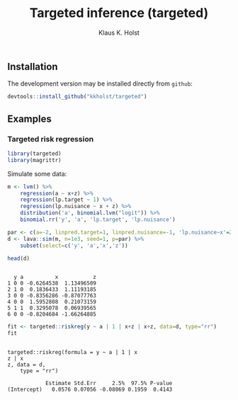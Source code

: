 #+TITLE: Targeted inference (targeted)
#+AUTHOR: Klaus K. Holst
#+PROPERTY: header-args:R  :session *R* :cache no :width 550 :height 450
#+PROPERTY: header-args  :eval never-export :exports results :results output :tangle yes :comments yes 
#+PROPERTY: header-args:R+ :colnames yes :rownames no :hlines yes
#+OPTIONS: timestamp:t title:t date:t author:t creator:nil toc:nil 
#+OPTIONS: h:4 num:t tags:nil d:t
#+PROPERTY: comments yes 
#+STARTUP: hideall 
#+OPTIONS: toc:t h:4 num:nil tags:nil
#+HTML_HEAD: <link rel="stylesheet" type="text/css" href="http://www.biostat.ku.dk/~kkho/styles/orgmode2.css"/>
#+HTML_HEAD: <link rel="icon" type="image/x-icon" href="http://www.biostat.ku.dk/~kkho/styles/logo.ico"/>
#+HTML_HEAD: <style type="text/css">body { background-image: url(http://www.biostat.ku.dk/~kkho/styles/logo.png); }</style>


#+HTML: <a href="https://travis-ci.org/kkholst/targeted"><img src="https://travis-ci.org/kkholst/targeted.svg?branch=master"></a>
#+HTML: <a href="https://codecov.io/github/kkholst/targeted?branch=master"><img src="https://codecov.io/github/kkholst/targeted/coverage.svg?branch=master"></a>
#+HTML: <a href="http://cran.rstudio.com/web/packages/targeted/index.html"><img src="http://www.r-pkg.org/badges/version/targeted"></a>
#+HTML: <a href="http://cranlogs.r-pkg.org/downloads/total/last-month/targeted"><img src="http://cranlogs.r-pkg.org/badges/targeted"></a>

** Installation

The development version may be installed directly from =github=:
#+BEGIN_SRC R :exports both :eval never
devtools::install_github("kkholst/targeted")
#+END_SRC

** Examples

*** Targeted risk regression
#+BEGIN_SRC R
  library(targeted)
  library(magrittr)
#+END_SRC

Simulate some data:

#+BEGIN_SRC R :exports both :results output
m <- lvm() %>%
    regression(a ~ x+z) %>%
    regression(lp.target ~ 1) %>%
    regression(lp.nuisance ~ x + z) %>%
    distribution('a', binomial.lvm("logit")) %>%
    binomial.rr('y', 'a', 'lp.target', 'lp.nuisance')

par <- c(a=-2, linpred.target=1, linpred.nuisance=-1, 'lp.nuisance~x'=2)
d <- lava::sim(m, n=1e3, seed=1, p=par) %>%
    subset(select=c('y', 'a','x','z'))

head(d)
#+END_SRC

#+RESULTS:
: 
:   y a          x           z
: 1 0 0 -0.6264538  1.13496509
: 2 1 0  0.1836433  1.11193185
: 3 0 0 -0.8356286 -0.87077763
: 4 0 0  1.5952808  0.21073159
: 5 1 1  0.3295078  0.06939565
: 6 0 0 -0.8204684 -1.66264885


#+BEGIN_SRC R :exports both :results output
  fit <- targeted::riskreg(y ~ a | 1 | x+z | x+z, data=d, type="rr")  
  fit
#+END_SRC

#+RESULTS:
: 
: targeted::riskreg(formula = y ~ a | 1 | x
: z | x
: z, data = d, 
:     type = "rr")
: 
:             Estimate Std.Err     2.5%  97.5% P-value
: (Intercept)   0.0576 0.07056 -0.08069 0.1959  0.4143


